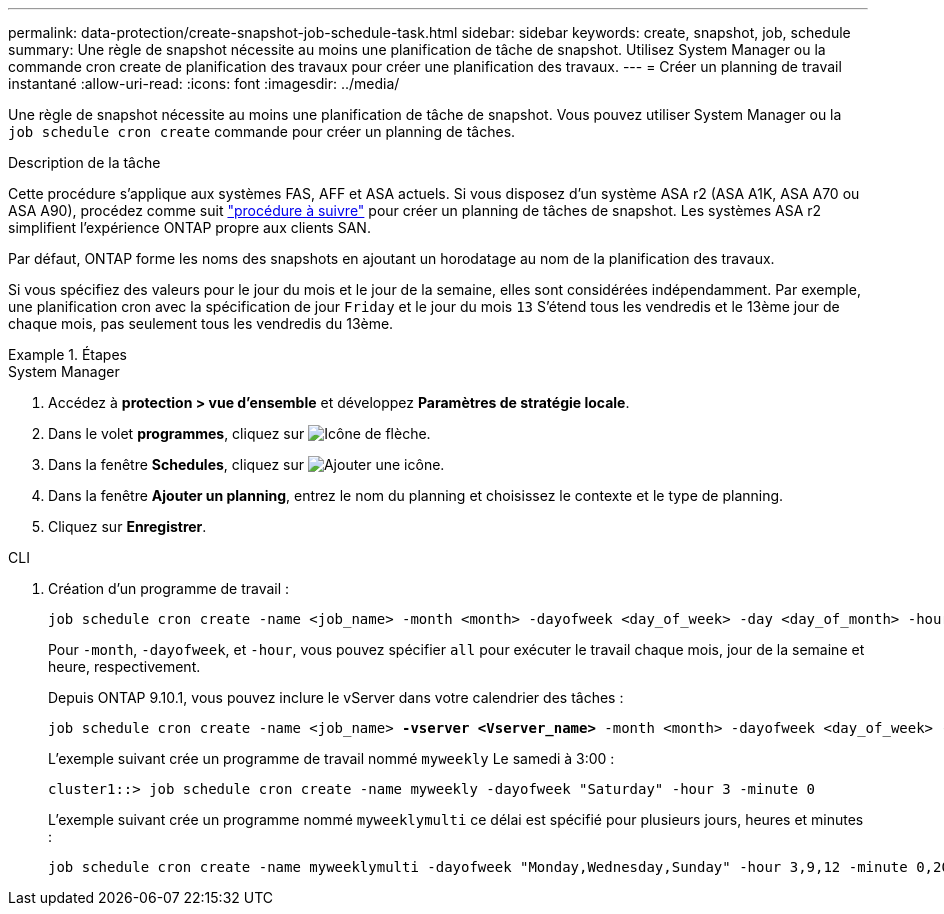 ---
permalink: data-protection/create-snapshot-job-schedule-task.html 
sidebar: sidebar 
keywords: create, snapshot, job, schedule 
summary: Une règle de snapshot nécessite au moins une planification de tâche de snapshot. Utilisez System Manager ou la commande cron create de planification des travaux pour créer une planification des travaux. 
---
= Créer un planning de travail instantané
:allow-uri-read: 
:icons: font
:imagesdir: ../media/


[role="lead"]
Une règle de snapshot nécessite au moins une planification de tâche de snapshot. Vous pouvez utiliser System Manager ou la `job schedule cron create` commande pour créer un planning de tâches.

.Description de la tâche
Cette procédure s'applique aux systèmes FAS, AFF et ASA actuels. Si vous disposez d'un système ASA r2 (ASA A1K, ASA A70 ou ASA A90), procédez comme suit link:https://docs.netapp.com/us-en/asa-r2/data-protection/policies-schedules.html#create-a-new-protection-policy-schedule["procédure à suivre"^] pour créer un planning de tâches de snapshot. Les systèmes ASA r2 simplifient l'expérience ONTAP propre aux clients SAN.

Par défaut, ONTAP forme les noms des snapshots en ajoutant un horodatage au nom de la planification des travaux.

Si vous spécifiez des valeurs pour le jour du mois et le jour de la semaine, elles sont considérées indépendamment. Par exemple, une planification cron avec la spécification de jour `Friday` et le jour du mois `13` S'étend tous les vendredis et le 13ème jour de chaque mois, pas seulement tous les vendredis du 13ème.

.Étapes
[role="tabbed-block"]
====
.System Manager
--
. Accédez à *protection > vue d'ensemble* et développez *Paramètres de stratégie locale*.
. Dans le volet *programmes*, cliquez sur image:icon_arrow.gif["Icône de flèche"].
. Dans la fenêtre *Schedules*, cliquez sur image:icon_add.gif["Ajouter une icône"].
. Dans la fenêtre *Ajouter un planning*, entrez le nom du planning et choisissez le contexte et le type de planning.
. Cliquez sur *Enregistrer*.


--
.CLI
--
. Création d'un programme de travail :
+
[source, cli]
----
job schedule cron create -name <job_name> -month <month> -dayofweek <day_of_week> -day <day_of_month> -hour <hour> -minute <minute>
----
+
Pour `-month`, `-dayofweek`, et `-hour`, vous pouvez spécifier `all` pour exécuter le travail chaque mois, jour de la semaine et heure, respectivement.

+
Depuis ONTAP 9.10.1, vous pouvez inclure le vServer dans votre calendrier des tâches :

+
[listing, subs="+quotes"]
----
job schedule cron create -name <job_name> *-vserver <Vserver_name>* -month <month> -dayofweek <day_of_week> -day <day_of_month> -hour <hour> -minute <minute>
----
+
L'exemple suivant crée un programme de travail nommé `myweekly` Le samedi à 3:00 :

+
[listing]
----
cluster1::> job schedule cron create -name myweekly -dayofweek "Saturday" -hour 3 -minute 0
----
+
L'exemple suivant crée un programme nommé `myweeklymulti` ce délai est spécifié pour plusieurs jours, heures et minutes :

+
[listing]
----
job schedule cron create -name myweeklymulti -dayofweek "Monday,Wednesday,Sunday" -hour 3,9,12 -minute 0,20,50
----


--
====